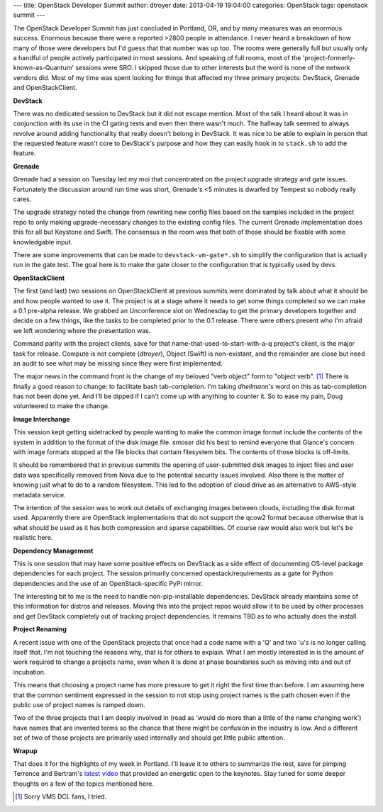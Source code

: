 ---
title: OpenStack Developer Summit
author: dtroyer
date: 2013-04-19 19:04:00
categories: OpenStack
tags: openstack summit
---

The OpenStack Developer Summit has just concluded in Portland, OR, and by many measures was an enormous success.
Enormous because there were a reported >2800 people in attendance.  I never heard a breakdown of how many
of those were developers but I'd guess that that number was up too.  The rooms were generally full
but usually only a handful of people actively participated in most sessions.
And speaking of full rooms, most of the 'project-formerly-known-as-Quantum' sessions were SRO.  
I skipped those due to other interests but the word is none of the network vendors did.
Most of my time was spent looking for things that affected my three primary projects:
DevStack, Grenade and OpenStackClient.  

**DevStack**

There was no dedicated session to DevStack
but it did not escape mention.  Most of the talk I heard about it was in conjunction with its 
use in the CI gating tests and even then there wasn't much.  
The hallway talk seemed to always revolve around adding functionality that really doesn't belong in DevStack.
It was nice to be able to explain in person that
the requested feature wasn't core to DevStack's purpose and how they can easily hook in to
``stack.sh`` to add the feature.

**Grenade**

Grenade had a session on Tuesday led my moi that concentrated on the project upgrade strategy and
gate issues.  Fortunately the discussion
around run time was short, Grenade's <5 minutes is dwarfed by Tempest so nobody really cares.

The upgrade strategy noted the change from rewriting new config files based on the samples
included in the project repo to only making upgrade-necessary changes to the existing config files.
The current Grenade implementation does this for all but Keystone and Swift.  The consensus
in the room was that both of those should be fixable with some knowledgable input.

There are some improvements that can be made to ``devstack-vm-gate*.sh`` to simplify the configuration
that is actually run in the gate test.  The goal here is to make the gate closer to the
configuration that is typically used by devs.

**OpenStackClient**

The first (and last) two sessions on OpenStackClient at previous summits were dominated by
talk about what it should be and how people wanted to use it.  The project is at a stage where
it needs to get some things completed so we can make a 0.1 pre-alpha release.  We grabbed
an Unconference slot on Wednesday to get the primary developers together and decide on a few 
things, like the tasks to be completed prior to the 0.1 release.  There were others present who
I'm afraid we left wondering where the presentation was.

Command parity with the project clients, save for that name-that-used-to-start-with-a-q project's client, is the major
task for release.  Compute is not complete (*dtroyer*), Object (Swift) is non-existant, and
the remainder are close but need an audit to see what may be missing since they were first
implemented.

The major news in the command front is the change of my beloved "verb object" form to
"object verb". [1]_ There is finally a good reason to change: to facilitate bash tab-completion.
I'm taking *dhellmann's* word on this as tab-completion  has not been done yet.  And I'll be dipped
if I can't come up with anything to counter it. So to ease my pain, Doug volunteered to
make the change.

**Image Interchange**

This session kept getting sidetracked by people wanting to make the common image format
include the contents of the system in addition to the format of the disk image file.
*smoser* did his best to remind everyone that Glance's concern with image formats stopped
at the file blocks that contain filesystem bits.  The contents of those blocks is off-limits.

It should be remembered that in previous summits the opening of user-submitted disk images
to inject files and user data was specifically removed from Nova due to the potential 
security issues involved.  Also there is the matter of knowing just what to do to a random
filesystem.  This led to the adoption of cloud drive as an alternative to AWS-style metadata
service.

The intention of the session was to work out details of exchanging images between clouds, including 
the disk format used.  Apparently there are OpenStack implementations that do not support
the qcow2 format because otherwise that is what should be used as it has both compression
and sparse capabilities.  Of course raw would also work but let's be realistic here.

**Dependency Management**

This is one session that may have some positive effects on DevStack as a side effect of
documenting OS-level package dependencies for each project.  The session primarily concerned
opestack/requirements as a gate for Python dependencies and the use of an OpenStack-specific
PyPi mirror.

The interesting bit to me is the need to handle non-pip-installable dependencies.  DevStack
already maintains some of this information for distros and releases.  Moving this into the
project repos would allow it to be used by other processes and get DevStack completely out
of tracking project dependencies.  It remains TBD as to who actually does the install.

**Project Renaming**

A recent issue with one of the OpenStack projects that once had a code name with a 'Q' and
two 'u's is no longer calling itself that.  I'm not touching the reasons why, that is for others
to explain.  What I am mostly interested in is the amount of work required to change a projects name,
even when it is done at phase boundaries such as moving into and out of incubation.

This means that choosing a project name has more pressure to get it right the first time than before.
I am assuming here that the common sentiment expressed in the session to not stop using project names
is the path chosen even if the public use of project names is ramped down.

Two of the three projects that I am deeply involved in (read as 'would do more than a little of
the name changing work') have names that are invented terms so the chance that there might be confusion
in the industry is low.  And a different set of two of those projects are primarily used internally
and should get little public attention.

**Wrapup**

That does it for the highlights of my week in Portland.  I'll leave it to others to summarize 
the rest, save for pimping Terrence and Bertram's `latest video`_
that provided an energetic open to the keynotes.  Stay tuned for some deeper thoughts on a few of the topics mentioned here.

.. _`latest video`: http://dopenstack.com

.. [1] Sorry VMS DCL fans, I tried.
